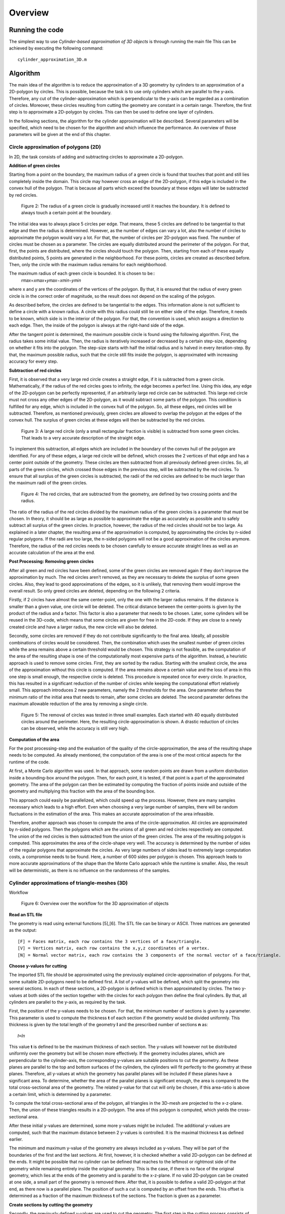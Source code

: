 Overview
^^^^^^^^^^^^^^^^^^^^^^^^^


Running the code 
-----------------
The simplest way to use *Cylinder-based approximation of 3D objects* is through running the main file  
This can be achieved by executing the following command::

    cylinder_approximation_3D.m


Algorithm 
-----------------

The main idea of the algorithm is to reduce the approximation of a 3D geometry by cylinders to an approximation of a 2D-polygon by circles. This is possible, because the task is to use only cylinders which are parallel to the y-axis. Therefore, any cut of the cylinder-approximation which is perpendicular to the y-axis can be regarded as a combination of circles. Moreover, these circles resulting from cutting the geometry are constant in a certain range. Therefore, the first step is to approximate a 2D-polygon by circles. This can then be used to define one layer of cylinders. 

In the following sections, the algorithm for the cylinder approximation will be described. Several parameters will be specified, which need to be chosen for the algorithm and which influence the performance. An overview of those parameters will be given at the end of this chapter. 



Circle approximation of polygons (2D) 
~~~~~~~~~~~~~~~~~~~~~~~~~~~~~~~~~~~~~~~~
In 2D, the task consists of adding and subtracting circles to approximate a 2D-polygon. 

 

**Addition of green circles**

 

Starting from a point on the boundary, the maximum radius of a green circle is found that touches that point and still lies completely inside the domain. This circle may however cross an edge of the 2D-polygon, if this edge is included in the convex hull of the polygon. That is because all parts which exceed the boundary at these edges will later be subtracted by red circles. 

 

 
 .. figure:: img/Fig2.png
   :align: center

   Figure 2: The radius of a green circle is gradually increased until it reaches the boundary. It is defined to always touch a certain point at the boundary. 

 

The initial idea was to always place 5 circles per edge. That means, these 5 circles are defined to be tangential to that edge and then the radius is determined. However, as the number of edges can vary a lot, also the number of circles to approximate the polygon would vary a lot. For that, the number of circles per 2D-polygon was fixed. The number of circles must be chosen as a parameter. The circles are equally distributed around the perimeter of the polygon. For that, first, the points are distributed, where the circles should touch the polygon. Then, starting from each of these equally distributed points, 5 points are generated in the neighborhood. For these points, circles are created as described before. Then, only the circle with the maximum radius remains for each neighborhood. 

 

The maximum radius of each green circle is bounded. It is chosen to be::
    𝑟𝑚𝑎𝑥=𝑥𝑚𝑎𝑥+𝑦𝑚𝑎𝑥−𝑥𝑚𝑖𝑛−𝑦𝑚𝑖𝑛 


where x and y are the coordinates of the vertices of the polygon. By that, it is ensured that the radius of every green circle is in the correct order of magnitude, so the result does not depend on the scaling of the polygon. 

 

As described before, the circles are defined to be tangential to the edges. This information alone is not sufficient to define a circle with a known radius. A circle with this radius could still lie on either side of the edge. Therefore, it needs to be known, which side is in the interior of the polygon. For that, the convention is used, which assigns a direction to each edge. Then, the inside of the polygon is always at the right-hand side of the edge. 

 

After the tangent point is determined, the maximum possible circle is found using the following algorithm. First, the radius takes some initial value. Then, the radius is iteratively increased or decreased by a certain step-size, depending on whether it fits into the polygon. The step-size starts with half the initial radius and is halved in every iteration-step. By that, the maximum possible radius, such that the circle still fits inside the polygon, is approximated with increasing accuracy for every step. 

 

**Subtraction of red circles** 

 

First, it is observed that a very large red circle creates a straight edge, if it is subtracted from a green circle. Mathematically, if the radius of the red circles goes to infinity, the edge becomes a perfect line. Using this idea, any edge of the 2D-polygon can be perfectly represented, if an arbitrarily large red circle can be subtracted. This large red circle must not cross any other edges of the 2D-polygon, as it would subtract some parts of the polygon. This condition is fulfilled for any edge, which is included in the convex hull of the polygon. So, all these edges, red circles will be subtracted. Therefore, as mentioned previously, green circles are allowed to overlap the polygon at the edges of the convex hull. The surplus of green circles at these edges will then be subtracted by the red circles. 

 .. figure:: img/Fig3.png
   :align: center

   Figure 3: A large red circle (only a small rectangular fraction is visible) is subtracted from some green circles. That leads to a very accurate description of the straight edge. 



 

To implement this subtraction, all edges which are included in the boundary of the convex hull of the polygon are identified. For any of these edges, a large red circle will be defined, which crosses the 2 vertices of that edge and has a center point outside of the geometry. These circles are then subtracted from all previously defined green circles. So, all parts of the green circles, which crossed those edges in the previous step, will be subtracted by the red circles. To ensure that all surplus of the green circles is subtracted, the radii of the red circles are defined to be much larger than the maximum radii of the green circles.  

 

 .. figure:: img/Fig4.png
   :align: center

   Figure 4: The red circles, that are subtracted from the geometry, are defined by two crossing points and the radius.

 

 

The ratio of the radius of the red circles divided by the maximum radius of the green circles is a parameter that must be chosen. In theory, it should be as large as possible to approximate the edge as accurately as possible and to safely subtract all surplus of the green circles. In practice, however, the radius of the red circles should not be too large. As explained in a later chapter, the resulting area of the approximation is computed, by approximating the circles by n-sided regular polygons. If the radii are too large, the n-sided polygons will not be a good approximation of the circles anymore. Therefore, the radius of the red circles needs to be chosen carefully to ensure accurate straight lines as well as an accurate calculation of the area at the end. 

 

**Post Processing: Removing green circles**

 

After all green and red circles have been defined, some of the green circles are removed again if they don’t improve the approximation by much. The red circles aren’t removed, as they are necessary to delete the surplus of some green circles. Also, they lead to good approximations of the edges, so it is unlikely, that removing them would improve the overall result. So only greed circles are deleted, depending on the following 2 criteria. 

 

Firstly, if 2 circles have almost the same center-point, only the one with the larger radius remains. If the distance is smaller than a given value, one circle will be deleted. The critical distance between the center-points is given by the product of the radius and a factor. This factor is also a parameter that needs to be chosen. Later, some cylinders will be reused in the 3D-code, which means that some circles are given for free in the 2D-code. If they are close to a newly created circle and have a larger radius, the new circle will also be deleted. 

 

Secondly, some circles are removed if they do not contribute significantly to the final area. Ideally, all possible combinations of circles would be considered. Then, the combination which uses the smallest number of green circles while the area remains above a certain threshold would be chosen. This strategy is not feasible, as the computation of the area of the resulting shape is one of the computationally most expensive parts of the algorithm. Instead, a heuristic approach is used to remove some circles. First, they are sorted by the radius. Starting with the smallest circle, the area of the approximation without this circle is computed. If the area remains above a certain value and the loss of area in this one step is small enough, the respective circle is deleted. This procedure is repeated once for every circle. In practice, this has resulted in a significant reduction of the number of circles while keeping the computational effort relatively small. This approach introduces 2 new parameters, namely the 2 thresholds for the area. One parameter defines the minimum ratio of the initial area that needs to remain, after some circles are deleted. The second parameter defines the maximum allowable reduction of the area by removing a single circle. 

 
 .. figure:: img/Fig5.png
   :align: center

   Figure 5: The removal of circles was tested in three small examples. Each started with 40 equally distributed circles around the perimeter. Here, the resulting circle-approximation is shown. A drastic reduction of circles can be observed, while the accuracy is still very high. 



 

**Computation of the area**

 

For the post processing-step and the evaluation of the quality of the circle-approximation, the area of the resulting shape needs to be computed. As already mentioned, the computation of the area is one of the most critical aspects for the runtime of the code. 

 

At first, a Monte Carlo algorithm was used. In that approach, some random points are drawn from a uniform distribution inside a bounding-box around the polygon. Then, for each point, it is tested, if that point is a part of the approximated geometry. The area of the polygon can then be estimated by computing the fraction of points inside and outside of the geometry and multiplying this fraction with the area of the bounding box. 

 

This approach could easily be parallelized, which could speed up the process. However, there are many samples necessary which leads to a high effort. Even when choosing a very large number of samples, there will be random fluctuations in the estimation of the area. This makes an accurate approximation of the area infeasible. 

 

Therefore, another approach was chosen to compute the area of the circle-approximation. All circles are approximated by n-sided polygons. Then the polygons which are the unions of all green and red circles respectively are computed. The union of the red circles is then subtracted from the union of the green circles. The area of the resulting polygon is computed. This approximates the area of the circle-shape very well. The accuracy is determined by the number of sides of the regular polygons that approximate the circles. As very large numbers of sides lead to extremely large computation costs, a compromise needs to be found. Here, a number of 600 sides per polygon is chosen. This approach leads to more accurate approximations of the shape than the Monte Carlo approach while the runtime is smaller. Also, the result will be deterministic, as there is no influence on the randomness of the samples. 

 

Cylinder approximations of triangle-meshes (3D) 
~~~~~~~~~~~~~~~~~~~~~~~~~~~~~~~~~~~~~~~~~~~~~~~
Workflow 

 
 
 .. figure:: img/Fig6.png
   :align: center

   Figure 6: Overview over the workflow for the 3D approximation of objects 



**Read an STL file**

The geometry is read using external functions [5],[6]. The STL file can be binary or ASCII. Three matrices are generated as the output::

    [F] = Faces matrix, each row contains the 3 vertices of a face/triangle. 
    [V] = Vertices matrix, each row contains the x,y,z coordinates of a vertex. 
    [N] = Normal vector matrix, each row contains the 3 components of the normal vector of a face/triangle. 
    

 

**Choose y-values for cutting** 

 

The imported STL file should be approximated using the previously explained circle-approximation of polygons. For that, some suitable 2D-polygons need to be defined first. A list of y-values will be defined, which split the geometry into several sections. In each of these sections, a 2D-polygon is defined which is then approximated by circles. The two y-values at both sides of the section together with the circles for each polygon then define the final cylinders. By that, all cylinders are parallel to the y-axis, as required by the task. 

 

First, the position of the y-values needs to be chosen. For that, the minimum number of sections is given by a parameter. This parameter is used to compute the thickness **t** of each section if the geometry would be divided uniformly. This thickness is given by the total length of the geometry **l** and the prescribed number of sections **n** as::

      𝑡=𝑙𝑛

This value **t** is defined to be the maximum thickness of each section. The y-values will however not be distributed uniformly over the geometry but will be chosen more effectively. If the geometry includes planes, which are perpendicular to the cylinder-axis, the corresponding y-values are suitable positions to cut the geometry. As these planes are parallel to the top and bottom surfaces of the cylinders, the cylinders will fit perfectly to the geometry at these planes. Therefore, all y-values at which the geometry has parallel planes will be included if these planes have a significant area. To determine, whether the area of the parallel planes is significant enough, the area is compared to the total cross-sectional area of the geometry. The related y-value for that cut will only be chosen, if this area-ratio is above a certain limit, which is determined by a parameter. 

 

To compute the total cross-sectional area of the polygon, all triangles in the 3D-mesh are projected to the x-z-plane. Then, the union of these triangles results in a 2D-polygon. The area of this polygon is computed, which yields the cross-sectional area. 

 

After these initial y-values are determined, some more y-values might be included. The additional y-values are computed, such that the maximum distance between 2 y-values is controlled. It is the maximal thickness **t** as defined earlier. 

 

The minimum and maximum y-value of the geometry are always included as y-values. They will be part of the boundaries of the first and the last sections. At first, however, it is checked whether a valid 2D-polygon can be defined at the ends. It might be possible that no cylinder can be defined that reaches to the leftmost or rightmost side of the geometry while remaining entirely inside the original geometry. This is the case, if there is no face of the original geometry, which lies at the ends of the geometry and is parallel to the x-z-plane. If no valid 2D-polygon can be created at one side, a small part of the geometry is removed there. After that, it is possible to define a valid 2D-polygon at that end, as there now is a parallel plane. The position of such a cut is computed by an offset from the ends. This offset is determined as a fraction of the maximum thickness  **t**
of the sections. The fraction is given as a parameter. 

 

 

 

 

**Create sections by cutting the geometry** 

 

Secondly, the previously defined y-values are used to cut the geometry. The first step in the cutting process consists of a function to cut the STL file only in 2 parts, before and after a given value in the y axis. In the second step, that function is reused in a for-loop to cut the geometry several times. 

 

The geometry in STL format is represented by a set of triangles. Each cutting value can be seen as a cutting plane and each triangle as a plane itself. In the first step, the aim is to define two new sets of matrices in an STL-like format ([F],[V],[N]): New Green Geometry which is the geometry before and parallel to the cutting plane, and New Red Geometry which is the geometry after the cutting plane. 

 

In a for-loop, all the triangles of the geometry are classified into 3 categories: Green Triangles, the triangles before the cutting plane and parallel to the cutting plane, which are saved in the “New Green Geometry''; Red Triangles, the triangles after the cutting plane and those are saved in the “New Red Geometry”, and Blue Triangles, the triangles which are intersected with the cutting plane.  

 

Since the Blue Triangles are intersected, they have to be redefined with a triangulation process such that the intersection line between the two planes is an edge of two of the new triangles. In the general case, the intersection line crosses the triangle through the two edges, generating a smaller triangle and a quadrilateral. The quadrilateral is divided into two new triangles. The new three resulting triangles are saved either in the New Green Geometry or in the New Red Geometry according to their location.  





 .. figure:: img/Fig7.png
   :align: center

   Figure 7: To cut the mesh-geometry into two parts, some triangles need to be redefined.


The previously described function is used as many times as the number of cutting points. Having the first cut performed, the next cutting point always lies in the resultant New Red Geometry, therefore the cutting function can be again applied to that geometry and successively until the last cutting point. 

 
 .. figure:: img/Fig8.png
   :align: center

   Figure 8: Before and after dividing the geometry into sections.


 

**Define 2D-polygons** 

 

Thirdly, the 2D-polygons can be defined from the y-values and the sections in between. The sections are now given as triangle-meshes ([F],[V],[N]). As the approximation should lie completely inside the original geometry, the 2D-polygons should also lie entirely inside the geometry, if they are extruded between the 2 y-values at both sides of the section. Then, the resulting cylinders will also lie completely inside the geometry. 

 

To generate the 2D-polygons for a section, first the 2 polygons at each side of the section are computed. For that, all edges of the triangles which lie at one of the 2 sides are determined. These edges are stored in a list and are combined into 2D-polygons using a graph. The general idea is taken from the code given in [7]. The nodes are determined the following: Whenever two vertices coincide, there will be an edge that connects the respective lines. This can be used to define a graph. By using a depth-first search for each subgraph, the correct order of the lines is determined, such that they form a 2D-polygon. The robustness of this method was improved compared to the original code. After the graph is defined, it is simplified, which means that all multiple connections are removed. Then, all nodes are removed, if they only have one edge, as this situation would not be possible in a well-defined polygon. So at the end, an ordered list of lines in the cutting plane is obtained, which can be used to define the polygon at that plane. 

 

Now, the algorithm to identify whether an edge of a triangle lies at a plane is explained in detail. Only if exactly 2 vertices of the triangles lie at the plane, the edges will be included. If 3 vertices lie at that plane, which means the triangle is parallel to that plane, the edges are not included. This would lead to loops in the resulting graph, so a depth-first search would not be sufficient to determine the resulting polygon. The problem would become much more complicated. Therefore, only edges are included, if exactly 2 vertices of a triangle lie at the plane. So finally, 2 polygons are computed for each section which lies at both ends of this section. 

 

At first glance, two neighboring sections would share one polygon at their interface. However, due to the selection of the y-values, there will likely be triangles that are parallel to the cutting plane. Therefore, the cross section has a jump at this location. In that case, the 2D-polygons for both neighboring sections of that cut are different. As a result, both polygons need to be computed separately. 

 

After the polygons at both sides of a section are computed, they are intersected. Only the intersection of both polygons can lie completely inside this section. However, it is not guaranteed that the intersection will fit into the geometry. Some triangles in the mesh in-between may further reduce the maximum possible polygon. Therefore, all triangles of the remaining section in between are subtracted to get the final 2D-polygon. To be more precise, the projection of these triangles to the x-z-plane will be subtracted from the polygon. In the end, this ensures that the extrusion of the resulting 2D-polygon lies completely inside the geometry. 

 

For this creation of polygons, as just described, some tolerances are necessary to compare floating-point numbers for equality. Resulting from practical experience, these tolerances are all chosen to be 1e-6. 

 

At the end of this step, 2D-polygons and corresponding intervals on the y-axis are given, that approximate the given geometry by piecewise constant cross-sections along the y-axis. 

 

**Reduce number of 2D-polygons** 

 

Next, the number of 2D-polygons is reduced if some of them are redundant. Some y-values are removed, if the neighboring 2D-polygons change only slightly. A measurement is used, how different 2 adjacent polygons are. It is based on the ratio of the area of the intersection divided by the area of the union of these 2 polygons. If this ratio is 1, the two polygons are equal. A critical ratio is given as a parameter, that determines, when 2 polygons are considered to be equal. Then, the 2 corresponding sections are merged, which means, that the y-value for the cut in-between is deleted. 

 

After the new y-values are chosen, the geometry is now cut again using these new y-values. Also, the 2D-polygons are defined again. In theory, the 2D-polygons of neighboring sections could just be intersected, if the cut between them is removed. This should lead to the same result as computing the sections and 2D-polygons again using the new y-values. However, that leads to less stable results as it is more sensitive to numerical errors. Therefore, the 2D-polygons are computed again using the new y-values. 

 

**Create cylinders** 

 

With the 2D-polygons for every section, the cylinders can be defined. The circle-approximation is used for the polygon of every section. By the 2 y-values on each side of the section and the definitions of the circles for the polygon, the cylinders can be created. To reduce the number of cylinders, some cylinders could be used not only in one but in several sections. If possible, some of the cylinders from previous sections are reused in the following sections. For that, the length of some cylinders can be increased and so they reach into these neighboring sections. So without additional cylinders, a larger volume of the given geometry can be covered. In these neighboring sections, some cylinders might be deleted, if the area can be covered by cylinders from the adjacent sections. So, the total number of cylinders to approximate the volume will decrease by reusing cylinders. To make use of this reduction, the 2D-approximation will be computed for all sections without the postprocessing step, so without deleting any circles at first. Then, it is checked, which cylinders can be reused in other sections by increasing their length. 

 

However, there are many possibilities to decide which cylinders to reuse in other sections and which cylinders to delete. It is not feasible to check all these possible combinations of reusing and deleting cylinders. Instead, a heuristic approach is chosen to define the reuse of cylinders. The sections are processed along the y-axis from left to right. For every new section, it is checked, which cylinders of the previous section fit inside the new polygon. If a cylinder fits in the polygon of the next section, it can be reused. 

 

A cylinder usually fits in the new section, if the corresponding circle does not intersect with any of the edges of the polygon. So that is used as a criterion of whether a cylinder fits in the adjacent section. Note, that intersections at the convex hull are not considered, as there will be red cylinders to subtract any surplus at those edges. This intersection-test is not sufficient, though. In some cases, a circle might lie completely outside of the polygon, so there is no intersection, but it obviously does not lie inside the polygon. To take those cases into account, it is checked in addition, whether the center of the circle lies inside the polygon. This condition is a bit too strict, as there might be some cylinders, which fit inside, even if the center is not inside the polygon. That is true in this case, because of the subtraction of red circles. To exactly find out which cylinders could be reused, would be too complex. So instead, the already mentioned 2 conditions are used to determine, whether a circle fits inside the polygon. The circle must not intersect any edge and the center must lie inside the polygon. These 2 criteria are simple and ensure that no parts of the approximation will lie outside of the original geometry. 

 

Now, a set of cylinders is identified which fits inside the new section. These cylinders are reused in the new section. Then the circles, which are related to the reused cylinders, are added to the 2D-problem of the new section. After that, the postprocessing step as described in the 2D-part is applied to potentially reduce the number of circles. Some of the newly created circles are removed. As some cylinders could be reused, the number of circles, which can be removed, will be higher than without the reuse of cylinders. Therefore, the final approximation will consist of less cylinders. This process of reusing helps to reduce the total number of cylinders while keeping the accuracy at a high level. 




Parameter Overview 
~~~~~~~~~~~~~~~~~~~~~~~~~~~~~~~~~~~~~~~~~~~~~~~

In the two previous sections, many parameters were mentioned, that influence the result of the cylinder-approximation of 3D-objects. For further improvements to the code, these parameters could be modified. The following table gives an overview of the most important parameters of the code. The names correspond to the variables used in the MATLAB code. 


.. list-table:: Overview of the parameters inside the code
   :widths: 25 25 25
   :header-rows: 1

   * - Parameter 
     - Explanation 
     - Useful values 
   * - max_number_circles 
     - Number of circles per polygon. It is the maximum, as some circles might fail to be created. 
     - ca. 20-80 
   * - red_radius_factor 
     - Radius of the red circles in the 2D-approximation. It is the ratio of the radius of red circles divided by the maximum radius of the green circles. 
     - Depending on n_sides: ca. 10-50  
   * - accuracy_factor  
     - Used when removing close circles. Minimum distance between two circles normalized by the radius. 
     - ca. 0.01  
   * - min_area_remain  
     - Used when removing circles based on the area. This is the minimum area relative to the total area that has to remain after removing circles.  
     - ca. 0.99-0.9995  
   * - max_area_remove  
     - Used when removing circles based on the area. This is the maximum area relative to the total area that may be removed per circle.  
     - ca. 0.00005-0.005    
   * - n_sides  
     - Number of sides for the approximation of circles by regular polygons. (Which is used for area computation of the final shape)  
     - ca. 200-600  
   * - number_of_sections  
     - Minimum number of sections for the cutting. 
     - ca. 10-100  
   * - area_percentage_parallel  
     - Used when choosing the y-values for the cuts. Part of the total cross-sectional area has to lie at a y-plane, such that this y-value is chosen. 
     - ca. 0.005-0.05  
   * - ends_offset_fraction  
     - Used when creating the sections. Determines portion of the ends of the geometry, which may be cut away, as no cylinders fit there.  
     - ca. 0.05-0.5  
   * - tol, tol_…  
     - Tolerances for the definition of 2D-polygons 
     - ca. 1e-6   
   * - maximal_area_difference-ratio  
     - Used when neglecting some sections and the corresponding cuts. It gives a measure on when to keep the cuts.  
     - ca. 0.995  



Results 
-----------------
Initially, the algorithm was used on simple geometries (e.g. cubes, pyramid, torus) to debug the code and ensure the correct performance by approximating sharp edges, holes and curved surfaces.  

 

The intersection of cubes and a cylinder: In this example, the effectiveness of the subtracting process was tested. The straight lines/sharp edges were correctly approximated. 

 

 .. figure:: img/Fig9.png
   :align: center

   Figure 9: Example geometry: Combined shape of cubes and a cylinder.


 

 

 

 

Rectangular prism with a hole: With this geometry, the performance of the algorithm in the presence of holes was tested. The output also shows that the function to choose the cutting values works correctly, since those values are located mostly in the region of the hole where the cross section changes considerably. 

 

 .. figure:: img/Fig10.png
   :align: center

   Figure 10: Example object: Rectangle with a hole. 


 

Pyramid: The performance of approximated inclined faces and sharp edges was tested. 

 .. figure:: img/Fig11.png
   :align: center

   Figure 11: Example object: Pyramid  
 


 

 

Torus: The figure shows that curved surfaces can be approximated. When more accuracy is required, the amount of cutting points and cylinder has to be increased. 
 

 .. figure:: img/Fig12.png
   :align: center

   Figure 12: Example object: Torus   
 



**Quality of the approximation**

 

Overall, the algorithm can produce good approximations of STL-geometries with a reasonable number of cylinders. However, the computation time is quite high for complex geometries. The quality of the approximation is tested by comparing the volumes of the original with the approximated geometry. As the approximation lies entirely inside the geometry, an increase in the volume means improvement of the result. 

The area of the circle-approximations is computed as described earlier. Together with the length of each section, the volume can easily be computed. The volume of the original STL file is computed using a code from [8]. 

The quality of the approximation depends on all the different parameters that were explained in the previous chapter. 

 

 

CASE OF STUDY: Drivetrain assembly space (Bauraum) 

 .. figure:: img/Fig13.png
   :align: center

   Figure 13: Example object and case of study: Assembly space for a drivetrain. 



Convergence 
~~~~~~~~~~~~~~~~~~~~~~~~~~~~~~~~~~~~~~~~~~~~~~~
Two versions of the algorithm were used for further studies based on the drivetrain assembly space (Bauraum) 

 
**Algorithm A**

* Reuses and removes cylinders  

* Computations take longer 

* One of the main goals of the project was to implement this algorithm 
 

**Algorithm B**

* Doesn’t reuse nor remove cylinders 

* Comparatively faster but uses a higher number of cylinders 

* Computations are accurate  

 

 .. figure:: img/Fig14.png
   :align: center

   Figure 14: Convergence plot for two different algorithms. The quality is measured by the percentage of approximated volume. The effort is the number of cylinders that is used for that approximation.  
 


 .. figure:: img/Fig15.png
   :align: center

   Figure 15: Runtime for two different algorithms. The runtime is compared to the number of cylinders. 
 


Discussion  
~~~~~~~~~~~~~~~~~~~~~~~~~~~~~~~~~~~~~~~~~~~~~~~

If we compare the volume approximation against the number of cylinders for both the algorithms, algorithm B seems to output a more accurate approximation due to the higher number of cylinders. However, algorithm A reaches an approximation of almost 98%, which is comparable to algorithm B, and is still decent considering it uses significantly fewer cylinders in comparison to algorithm B.  

 

Furthermore, the running time comparison against the number of cylinders for both the algorithms have an increased running time as the number of cylinders increase. However, algorithm A takes significantly more time in comparison to algorithm B. This is due to the fact that there are many iterations in algorithm A, which continuously reuses and removes cylinders, and that repeating step takes a significant portion of the computation time. Meanwhile, algorithm B on the other hand is much faster in comparison due as there are no iterations to remove nor reuse any cylinders. 

Conclusions  
-----------------
There is sufficient evidence to prove that the final version of the complete algorithm works well with various STL files, which results in a good approximation of only up to a 2% error. The final approximation of the different STL files outputs the required results, and fulfills all of the project objectives, which were to successfully read an STL file, implement an algorithm to identify significant edges in the cross-section area, efficiently remove and reuse cylinders, comparison of volume approximation with the original geometry volume, and lastly to implement it on different STL files. All in all, a combination of different parts of the algorithm accomplishes the desired tasks. 


Outlook 
-----------------
There are several possible measures that could improve the algorithm of the cylinder-approximation. 

 

As a first idea, better use of the 2D-polygons in the different sections could be made. For example, common edges of neighboring slices could be identified. Then, the same red and green cylinders could be placed at those edges in both sections. By that, the reuse of cylinders in different sections is more effective. 

 

Secondly, the input could be enhanced. If the input wasn’t only an STL-file, but also consisted of any cylinders which are used in the design process, round geometries could be represented better. In the current algorithm, any cylinder of the original model is transformed into a triangle-mesh. By that, corners are introduced. These will in turn be approximated by some new cylinders. In all these steps, information about the original area is lost. So, these new cylinders can never correctly represent the original cylinder and will always cover a smaller area. 

 

Thirdly, the parameters which are needed in the code could be tuned to certain kinds of geometries. Different geometries require different parameters to be approximated most effectively. Therefore, experience and knowledge with some similar geometries would make it possible to choose better parameters. 

 

Lastly, changing the problem definition slightly could also lead to better results.  

An idea would be to not only add or subtract cylinders. In addition, intersections of 2 or 3 cylinders could be included as a new possibility to represent the geometry. This would enable a more accurate representation of sharp corners. The inside-outside-test for this new approach would only be slightly more complex. 

Moreover, not using parallel cylinders but parallel pieces of cones would also open many more possibilities. That would mean, the radius would not be constant over a certain range of y-values but would vary linearly. So, the test, whether a point lies inside the cone, would not be much more difficult. These varying radii would enable an easier representation of tilted triangles. 


